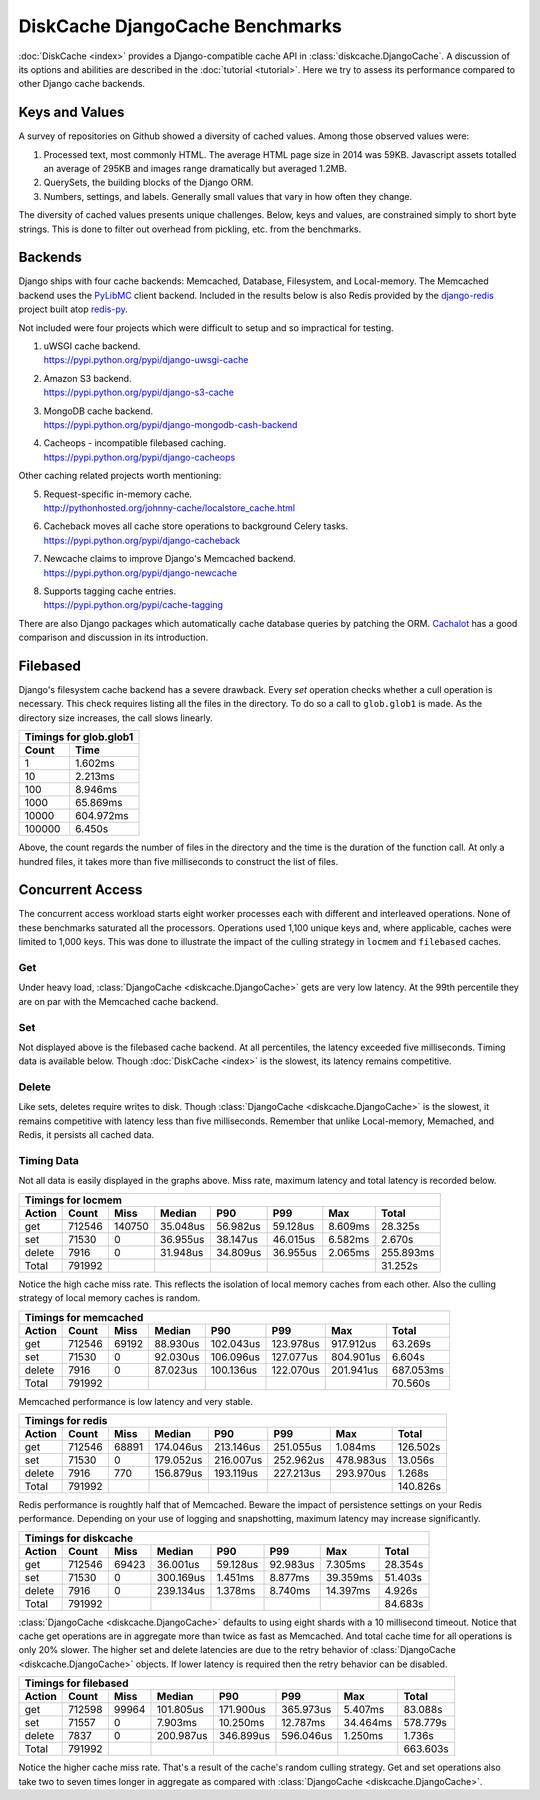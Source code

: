 DiskCache DjangoCache Benchmarks
================================

:doc:`DiskCache <index>` provides a Django-compatible cache API in
:class:`diskcache.DjangoCache`. A discussion of its options and abilities are
described in the :doc:`tutorial <tutorial>`. Here we try to assess its
performance compared to other Django cache backends.

Keys and Values
---------------

A survey of repositories on Github showed a diversity of cached values. Among
those observed values were:

1. Processed text, most commonly HTML. The average HTML page size in 2014 was
   59KB. Javascript assets totalled an average of 295KB and images range
   dramatically but averaged 1.2MB.
2. QuerySets, the building blocks of the Django ORM.
3. Numbers, settings, and labels. Generally small values that vary in how often
   they change.

The diversity of cached values presents unique challenges. Below, keys and
values, are constrained simply to short byte strings. This is done to filter
out overhead from pickling, etc. from the benchmarks.

Backends
--------

Django ships with four cache backends: Memcached, Database, Filesystem, and
Local-memory. The Memcached backend uses the `PyLibMC`_ client backend.
Included in the results below is also Redis provided by the `django-redis`_
project built atop `redis-py`_.

Not included were four projects which were difficult to setup and so
impractical for testing.

1. | uWSGI cache backend.
   | https://pypi.python.org/pypi/django-uwsgi-cache
2. | Amazon S3 backend.
   | https://pypi.python.org/pypi/django-s3-cache
3. | MongoDB cache backend.
   | https://pypi.python.org/pypi/django-mongodb-cash-backend
4. | Cacheops - incompatible filebased caching.
   | https://pypi.python.org/pypi/django-cacheops

Other caching related projects worth mentioning:

5. | Request-specific in-memory cache.
   | http://pythonhosted.org/johnny-cache/localstore_cache.html
6. | Cacheback moves all cache store operations to background Celery tasks.
   | https://pypi.python.org/pypi/django-cacheback
7. | Newcache claims to improve Django's Memcached backend.
   | https://pypi.python.org/pypi/django-newcache
8. | Supports tagging cache entries.
   | https://pypi.python.org/pypi/cache-tagging

There are also Django packages which automatically cache database queries by
patching the ORM. `Cachalot`_ has a good comparison and discussion in its
introduction.

.. _`PyLibMC`: https://pypi.python.org/pypi/pylibmc
.. _`django-redis`: https://pypi.python.org/pypi/django-redis
.. _`redis-py`: https://pypi.python.org/pypi/redis
.. _`Cachalot`: http://django-cachalot.readthedocs.org/en/latest/introduction.html

Filebased
---------

Django's filesystem cache backend has a severe drawback. Every `set` operation
checks whether a cull operation is necessary. This check requires listing all
the files in the directory. To do so a call to ``glob.glob1`` is made. As the
directory size increases, the call slows linearly.

============ ============
Timings for glob.glob1
-------------------------
       Count         Time
============ ============
           1      1.602ms
          10      2.213ms
         100      8.946ms
        1000     65.869ms
       10000    604.972ms
      100000      6.450s
============ ============

Above, the count regards the number of files in the directory and the time is
the duration of the function call. At only a hundred files, it takes more than
five milliseconds to construct the list of files.

Concurrent Access
-----------------

The concurrent access workload starts eight worker processes each with
different and interleaved operations. None of these benchmarks saturated all
the processors. Operations used 1,100 unique keys and, where applicable, caches
were limited to 1,000 keys. This was done to illustrate the impact of the
culling strategy in ``locmem`` and ``filebased`` caches.

Get
...

.. image:: _static/djangocache-get.png

Under heavy load, :class:`DjangoCache <diskcache.DjangoCache>` gets are very
low latency. At the 99th percentile they are on par with the Memcached cache
backend.

Set
...

.. image:: _static/djangocache-set.png

Not displayed above is the filebased cache backend. At all percentiles, the
latency exceeded five milliseconds. Timing data is available below. Though
:doc:`DiskCache <index>` is the slowest, its latency remains competitive.

Delete
......

.. image:: _static/djangocache-delete.png

Like sets, deletes require writes to disk. Though :class:`DjangoCache
<diskcache.DjangoCache>` is the slowest, it remains competitive with latency
less than five milliseconds. Remember that unlike Local-memory, Memached, and
Redis, it persists all cached data.

Timing Data
...........

Not all data is easily displayed in the graphs above. Miss rate, maximum
latency and total latency is recorded below.

========= ========= ========= ========= ========= ========= ========= =========
Timings for locmem
-------------------------------------------------------------------------------
   Action     Count      Miss    Median       P90       P99       Max     Total
========= ========= ========= ========= ========= ========= ========= =========
      get    712546    140750  35.048us  56.982us  59.128us   8.609ms  28.325s
      set     71530         0  36.955us  38.147us  46.015us   6.582ms   2.670s
   delete      7916         0  31.948us  34.809us  36.955us   2.065ms 255.893ms
    Total    791992                                                    31.252s
========= ========= ========= ========= ========= ========= ========= =========

Notice the high cache miss rate. This reflects the isolation of local memory
caches from each other. Also the culling strategy of local memory caches is
random.

========= ========= ========= ========= ========= ========= ========= =========
Timings for memcached
-------------------------------------------------------------------------------
   Action     Count      Miss    Median       P90       P99       Max     Total
========= ========= ========= ========= ========= ========= ========= =========
      get    712546     69192  88.930us 102.043us 123.978us 917.912us  63.269s
      set     71530         0  92.030us 106.096us 127.077us 804.901us   6.604s
   delete      7916         0  87.023us 100.136us 122.070us 201.941us 687.053ms
    Total    791992                                                    70.560s
========= ========= ========= ========= ========= ========= ========= =========

Memcached performance is low latency and very stable.

========= ========= ========= ========= ========= ========= ========= =========
Timings for redis
-------------------------------------------------------------------------------
   Action     Count      Miss    Median       P90       P99       Max     Total
========= ========= ========= ========= ========= ========= ========= =========
      get    712546     68891 174.046us 213.146us 251.055us   1.084ms 126.502s
      set     71530         0 179.052us 216.007us 252.962us 478.983us  13.056s
   delete      7916       770 156.879us 193.119us 227.213us 293.970us   1.268s
    Total    791992                                                   140.826s
========= ========= ========= ========= ========= ========= ========= =========

Redis performance is roughtly half that of Memcached. Beware the impact of
persistence settings on your Redis performance. Depending on your use of
logging and snapshotting, maximum latency may increase significantly.

========= ========= ========= ========= ========= ========= ========= =========
Timings for diskcache
-------------------------------------------------------------------------------
   Action     Count      Miss    Median       P90       P99       Max     Total
========= ========= ========= ========= ========= ========= ========= =========
      get    712546     69423  36.001us  59.128us  92.983us   7.305ms  28.354s
      set     71530         0 300.169us   1.451ms   8.877ms  39.359ms  51.403s
   delete      7916         0 239.134us   1.378ms   8.740ms  14.397ms   4.926s
    Total    791992                                                    84.683s
========= ========= ========= ========= ========= ========= ========= =========

:class:`DjangoCache <diskcache.DjangoCache>` defaults to using eight shards
with a 10 millisecond timeout. Notice that cache get operations are in
aggregate more than twice as fast as Memcached. And total cache time for all
operations is only 20% slower. The higher set and delete latencies are due to
the retry behavior of :class:`DjangoCache <diskcache.DjangoCache>` objects. If
lower latency is required then the retry behavior can be disabled.

========= ========= ========= ========= ========= ========= ========= =========
Timings for filebased
-------------------------------------------------------------------------------
   Action     Count      Miss    Median       P90       P99       Max     Total
========= ========= ========= ========= ========= ========= ========= =========
      get    712598     99964 101.805us 171.900us 365.973us   5.407ms  83.088s
      set     71557         0   7.903ms  10.250ms  12.787ms  34.464ms 578.779s
   delete      7837         0 200.987us 346.899us 596.046us   1.250ms   1.736s
    Total    791992                                                   663.603s
========= ========= ========= ========= ========= ========= ========= =========

Notice the higher cache miss rate. That's a result of the cache's random
culling strategy. Get and set operations also take two to seven times longer in
aggregate as compared with :class:`DjangoCache <diskcache.DjangoCache>`.
